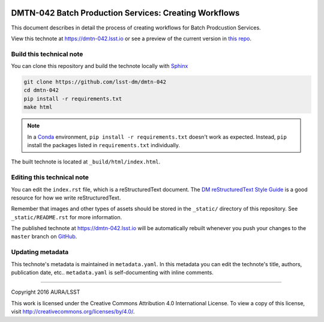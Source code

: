 .. image:: https://img.shields.io/badge/dmtn--042-lsst.io-brightgreen.svg
   :target: https://dmtn-042.lsst.io
.. image:: https://travis-ci.org/lsst-dm/dmtn-042.svg
   :target: https://travis-ci.org/lsst-dm/dmtn-042
..
  Uncomment this section and modify the DOI strings to include a Zenodo DOI badge in the README
  .. image:: https://zenodo.org/badge/doi/10.5281/zenodo.#####.svg
     :target: http://dx.doi.org/10.5281/zenodo.#####

######################################################
DMTN-042 Batch Production Services: Creating Workflows
######################################################

This document describes in detail the process of creating workflows for Batch Prodcustion Services.

View this technote at https://dmtn-042.lsst.io or see a preview of the current version in `this repo`_.



Build this technical note
=========================

You can clone this repository and build the technote locally with `Sphinx`_

.. code-block:: bash

   git clone https://github.com/lsst-dm/dmtn-042
   cd dmtn-042
   pip install -r requirements.txt
   make html

.. note::

   In a Conda_ environment, ``pip install -r requirements.txt`` doesn't work as expected.
   Instead, ``pip`` install the packages listed in ``requirements.txt`` individually.

The built technote is located at ``_build/html/index.html``.

Editing this technical note
===========================

You can edit the ``index.rst`` file, which is a reStructuredText document.
The `DM reStructuredText Style Guide`_ is a good resource for how we write reStructuredText.

Remember that images and other types of assets should be stored in the ``_static/`` directory of this repository.
See ``_static/README.rst`` for more information.

The published technote at https://dmtn-042.lsst.io will be automatically rebuilt whenever you push your changes to the ``master`` branch on `GitHub <https://github.com/lsst-dm/dmtn-042>`_.

Updating metadata
=================

This technote's metadata is maintained in ``metadata.yaml``.
In this metadata you can edit the technote's title, authors, publication date, etc..
``metadata.yaml`` is self-documenting with inline comments.

****

Copyright 2016 AURA/LSST

This work is licensed under the Creative Commons Attribution 4.0 International License. To view a copy of this license, visit http://creativecommons.org/licenses/by/4.0/.

.. _Sphinx: http://sphinx-doc.org
.. _DM reStructuredText Style Guide: https://developer.lsst.io/docs/rst_styleguide.html
.. _this repo: ./index.rst
.. _Conda: http://conda.pydata.org/docs/
